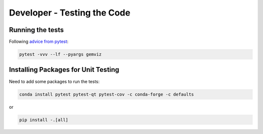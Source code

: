 Developer - Testing the Code
============================

Running the tests
-----------------

Following `advice from
pytest <https://docs.pytest.org/en/7.1.x/explanation/goodpractices.html>`__:

.. code:: bash

   pytest -vvv --lf --pyargs gemviz

Installing Packages for Unit Testing
------------------------------------

Need to add some packages to run the tests:

.. code:: bash

   conda install pytest pytest-qt pytest-cov -c conda-forge -c defaults

or

.. code:: bash

   pip install -.[all]
